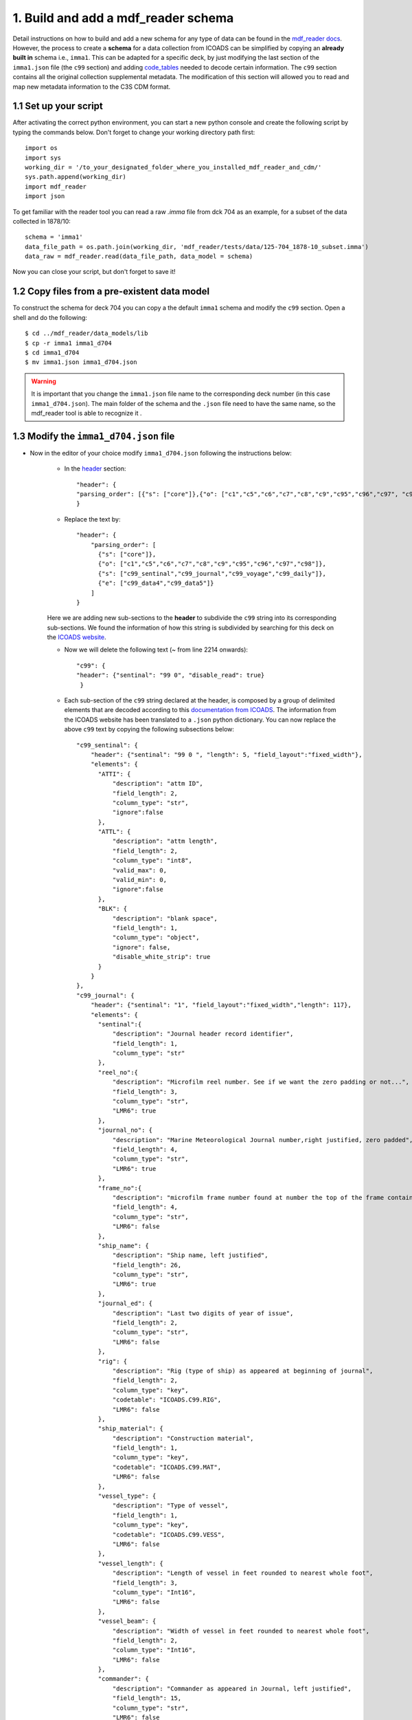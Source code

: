 .. _built-new-schema:

====================================
1. Build and add a mdf_reader schema
====================================

Detail instructions on how to build and add a new schema for any type of data can be found in the `mdf_reader docs <https://glamod.github.io/mdf_reader_documentation/how-to-build-a-data-model.html>`_. However, the process to create a **schema** for a data collection from ICOADS can be simplified by copying an **already built in** schema i.e., ``imma1``. This can be adapted for a specific deck, by just modifying the last section of the ``imma1.json`` file (the ``c99`` section) and adding `code_tables <https://glamod.github.io/mdf_reader_documentation/data-models.html#code-tables>`_ needed to decode certain information. The ``c99`` section contains all the original collection supplemental metadata. The modification of this section will allowed you to read and map new metadata information to the C3S CDM format.

1.1 Set up your script
----------------------
After activating the correct python environment, you can start a new python console and create the following script by typing the commands below. Don't forget to change your working directory path first::

    import os
    import sys
    working_dir = '/to_your_designated_folder_where_you_installed_mdf_reader_and_cdm/'
    sys.path.append(working_dir)
    import mdf_reader
    import json

To get familiar with the reader tool you can read a raw `.imma` file from dck 704 as an example, for a subset of the data collected in 1878/10::

    schema = 'imma1'
    data_file_path = os.path.join(working_dir, 'mdf_reader/tests/data/125-704_1878-10_subset.imma')
    data_raw = mdf_reader.read(data_file_path, data_model = schema)

Now you can close your script, but don't forget to save it!

1.2 Copy files from a pre-existent data model
---------------------------------------------

To construct the schema for deck 704 you can copy a the default ``imma1`` schema and modify the ``c99`` section. Open a shell and do the following::

    $ cd ../mdf_reader/data_models/lib
    $ cp -r imma1 imma1_d704
    $ cd imma1_d704
    $ mv imma1.json imma1_d704.json

.. warning::
    It is important that you change the ``imma1.json`` file name to the corresponding deck number (in this case ``imma1_d704.json``). The main folder of the schema and the ``.json`` file need to have the same name, so the mdf_reader tool is able to recognize it .

1.3 Modify the ``imma1_d704.json`` file
---------------------------------------

- Now in the editor of your choice modify ``imma1_d704.json`` following the instructions below:

    - In the `header <https://glamod.github.io/mdf_reader_documentation/how-to-build-a-data-model.html#schema-header-block>`_ section::

        "header": {
        "parsing_order": [{"s": ["core"]},{"o": ["c1","c5","c6","c7","c8","c9","c95","c96","c97", "c98","c99"]}]
        }
    - Replace the text by::

        "header": {
            "parsing_order": [
              {"s": ["core"]},
              {"o": ["c1","c5","c6","c7","c8","c9","c95","c96","c97","c98"]},
              {"s": ["c99_sentinal","c99_journal","c99_voyage","c99_daily"]},
              {"e": ["c99_data4","c99_data5"]}
            ]
        }
    Here we are adding new sub-sections to the **header** to subdivide the ``c99`` string into its corresponding sub-sections.
    We found the information of how this string is subdivided by searching for this deck on the `ICOADS website <https://icoads.noaa.gov/e-doc/other/transpec/usmmj/mmj_transpec>`_.

    - Now we will delete the following text (~ from line 2214 onwards)::

            "c99": {
            "header": {"sentinal": "99 0", "disable_read": true}
             }

    - Each sub-section of the ``c99`` string declared at the header, is composed by a group of delimited elements that are decoded according to this `documentation from ICOADS <https://icoads.noaa.gov/e-doc/other/transpec/usmmj/mmjdoc.pdf>`_. The information from the ICOADS website has been translated to a ``.json`` python dictionary. You can now replace the above ``c99`` text by copying the following subsections below::

            "c99_sentinal": {
                "header": {"sentinal": "99 0 ", "length": 5, "field_layout":"fixed_width"},
                "elements": {
                  "ATTI": {
                      "description": "attm ID",
                      "field_length": 2,
                      "column_type": "str",
                      "ignore":false
                  },
                  "ATTL": {
                      "description": "attm length",
                      "field_length": 2,
                      "column_type": "int8",
                      "valid_max": 0,
                      "valid_min": 0,
                      "ignore":false
                  },
                  "BLK": {
                      "description": "blank space",
                      "field_length": 1,
                      "column_type": "object",
                      "ignore": false,
                      "disable_white_strip": true
                  }
                }
            },
            "c99_journal": {
                "header": {"sentinal": "1", "field_layout":"fixed_width","length": 117},
                "elements": {
                  "sentinal":{
                      "description": "Journal header record identifier",
                      "field_length": 1,
                      "column_type": "str"
                  },
                  "reel_no":{
                      "description": "Microfilm reel number. See if we want the zero padding or not...",
                      "field_length": 3,
                      "column_type": "str",
                      "LMR6": true
                  },
                  "journal_no": {
                      "description": "Marine Meteorological Journal number,right justified, zero padded",
                      "field_length": 4,
                      "column_type": "str",
                      "LMR6": true
                  },
                  "frame_no":{
                      "description": "microfilm frame number found at number the top of the frame containing the Journal # and name of ship",
                      "field_length": 4,
                      "column_type": "str",
                      "LMR6": false
                  },
                  "ship_name": {
                      "description": "Ship name, left justified",
                      "field_length": 26,
                      "column_type": "str",
                      "LMR6": true
                  },
                  "journal_ed": {
                      "description": "Last two digits of year of issue",
                      "field_length": 2,
                      "column_type": "str",
                      "LMR6": false
                  },
                  "rig": {
                      "description": "Rig (type of ship) as appeared at beginning of journal",
                      "field_length": 2,
                      "column_type": "key",
                      "codetable": "ICOADS.C99.RIG",
                      "LMR6": false
                  },
                  "ship_material": {
                      "description": "Construction material",
                      "field_length": 1,
                      "column_type": "key",
                      "codetable": "ICOADS.C99.MAT",
                      "LMR6": false
                  },
                  "vessel_type": {
                      "description": "Type of vessel",
                      "field_length": 1,
                      "column_type": "key",
                      "codetable": "ICOADS.C99.VESS",
                      "LMR6": false
                  },
                  "vessel_length": {
                      "description": "Length of vessel in feet rounded to nearest whole foot",
                      "field_length": 3,
                      "column_type": "Int16",
                      "LMR6": false
                  },
                  "vessel_beam": {
                      "description": "Width of vessel in feet rounded to nearest whole foot",
                      "field_length": 2,
                      "column_type": "Int16",
                      "LMR6": false
                  },
                  "commander": {
                      "description": "Commander as appeared in Journal, left justified",
                      "field_length": 15,
                      "column_type": "str",
                      "LMR6": false
                  },
                  "country": {
                      "description": "Nation of registry",
                      "field_length": 2,
                      "column_type": "key",
                      "codetable": "ICOADS.C99.NAT",
                      "LMR6": false
                  },
                  "screw_paddle": {
                      "description": "Screw or paddle",
                      "field_length": 1,
                      "column_type": "key",
                      "codetable": "ICOADS.C99.SP",
                      "LMR6": false
                  },
                  "hold_depth": {
                      "description": "Rounded to the nearest whole foot",
                      "field_length": 2,
                      "column_type": "Int16",
                      "LMR6": false
                  },
                  "tonnage": {
                      "description": "Rounded to nearest whole ton",
                      "field_length": 4,
                      "column_type": "Int16",
                      "LMR6": false
                  },
                  "baro_type": {
                      "description": "Barometer type. Add code table",
                      "field_length": 1,
                      "column_type": "key",
                      "codetable": "ICOADS.C99.BAROT",
                      "LMR6": true
                  },
                  "baro_height": {
                      "description": "Barometer height above sea level in feet",
                      "field_length": 2,
                      "column_type": "Int8",
                      "LMR6": false
                  },
                  "baro_cdate": {
                      "description": "Date barometer last compared to standard (ddmmyyyy)",
                      "field_length": 8,
                      "column_type": "str",
                      "LMR6": false
                  },
                  "baro_loc": {
                      "description": "Barometer location description",
                      "field_length": 25,
                      "column_type": "str",
                      "LMR6": false
                  },
                  "baro_units": {
                      "description": "Barometer units",
                      "field_length": 1,
                      "column_type": "key",
                      "codetable": "ICOADS.C99.BAROU",
                      "LMR6": false
                  },
                  "baro_cor": {
                      "description": "Journal header record.Do something with this, see digitization format doc",
                      "field_length": 6,
                      "column_type": "str",
                      "LMR6": true
                  },
                  "thermo_mount": {
                      "description": "Are thermos mounted as recommended in journal",
                      "field_length": 1,
                      "column_type": "key",
                      "codetable": "ICOADS.C99.THERMOM",
                      "LMR6": false
                  },
                  "SST_I": {
                      "description": "Sea surface temperature method",
                      "field_length": 1,
                      "column_type": "key",
                      "codetable": "ICOADS.C99.SSTM",
                      "LMR6": true
                  }
                }
            },
            "c99_voyage": {
                "header": {"sentinal": "2", "length": 52,"field_layout":"fixed_width"},
                "elements": {
                  "sentinal": {
                      "description": "Voyage header record identifier",
                      "field_length": 1,
                      "column_type": "str"
                  },
                  "reel_no":{
                      "description": "Microfilm reel number. See if we want the zero padding or not...",
                      "field_length": 3,
                      "column_type": "str",
                      "LMR6": true
                  },
                  "journal_no": {
                      "description": "Marine Meteorological Journal number,right justified, zero padded",
                      "field_length": 4,
                      "column_type": "str",
                      "LMR6": true
                  },
                  "frame_start": {
                      "description": "As starting frame number in the voyage header record: ensures connection between header info and data",
                      "field_length": 4,
                      "column_type": "str",
                      "LMR6": false
                  },
                  "from_city": {
                      "description": "Departure port as it appears on the form",
                      "field_length": 20,
                      "column_type": "str",
                      "LMR6": false
                  },
                  "to_city": {
                      "description": "Destination port as it appears on the form",
                      "field_length": 20,
                      "column_type": "str",
                      "LMR6": false
                  }
                }
            },
            "c99_daily": {
                "header": {"sentinal": "3", "field_layout":"fixed_width","length": 61},
                "elements": {
                  "sentinal": {
                      "description": "Daily information record identifier",
                      "field_length": 1,
                      "column_type": "str"
                  },
                  "reel_no":{
                      "description": "Microfilm reel number. See if we want the zero padding or not...",
                      "field_length": 3,
                      "column_type": "str",
                      "LMR6": true
                  },
                  "journal_no": {
                      "description": "Marine Meteorological Journal number,right justified, zero padded",
                      "field_length": 4,
                      "column_type": "str",
                      "LMR6": true
                  },
                  "frame_start": {
                      "description": "As starting frame number in the voyage header record: ensures connection between header info and data",
                      "field_length": 4,
                      "column_type": "str",
                      "LMR6": false
                  },
                  "frame": {
                      "description": "Frame number at the top of each frame from which the daily inforation was extracted",
                      "field_length": 4,
                      "column_type": "str",
                      "LMR6": false
                  },
                  "year": {
                      "description": "As indicated in the form",
                      "field_length": 4,
                      "column_type": "Int16"
                  },
                  "month": {
                      "description": "As indicated in the form",
                      "field_length": 2,
                      "column_type": "Int8"
                  },
                  "day": {
                      "description": "As indicated in the form",
                      "field_length": 2,
                      "column_type": "Int8"
                  },
                  "distance": {
                      "description": "Distance run by log since prededing run by log noon. Knots to tenths (tenth position blank if not reported)",
                      "field_length": 4,
                      "column_type": "float16",
                      "scale": 0.1,
                      "LMR6": false
                  },
                  "lat_deg_an": {
                      "description": "latitude by account at noon, degrees",
                      "field_length": 2,
                      "column_type": "Int8",
                      "LMR6": true
                  },
                  "lat_min_an": {
                      "description": "latitude by account at noon, minutes",
                      "field_length": 2,
                      "column_type": "Int8",
                      "LMR6": true
                  },
                  "lat_hemis_an": {
                      "description": "latitude by account at noon, hemisphere",
                      "field_length": 1,
                      "column_type": "str",
                      "LMR6": true
                  },
                  "lon_deg_an": {
                      "description": "longitude by account at noon, degrees",
                      "field_length": 3,
                      "column_type": "Int16",
                      "LMR6": true
                  },
                  "lon_min_an": {
                      "description": "longitude by account at noon, minutes",
                      "field_length": 2,
                      "column_type": "Int8",
                      "LMR6": true
                  },
                  "lon_hemis_an": {
                      "description": "longitude by account at noon, hemisphere",
                      "field_length": 1,
                      "column_type": "str",
                      "LMR6": true
                  },
                  "lat_deg_on": {
                      "description": "latitude by observation at noon, degrees",
                      "field_length": 2,
                      "column_type": "Int8",
                      "LMR6": true
                  },
                  "lat_min_on": {
                      "description": "latitude by observation at noon, minutes",
                      "field_length": 2,
                      "column_type": "Int8",
                      "LMR6": true
                  },
                  "lat_hemis_on": {
                      "description": "latitude by observation at noon, hemisphere",
                      "field_length": 1,
                      "column_type": "str",
                      "LMR6": true
                  },
                  "lon_deg_of": {
                      "description": "longitude by chronometer from forenoon observation, degrees",
                      "field_length": 3,
                      "column_type": "Int16",
                      "LMR6": true
                  },
                  "lon_min_of": {
                      "description": "longitude by chronometer from forenoon observation, minutes",
                      "field_length": 2,
                      "column_type": "Int8",
                      "LMR6": true
                  },
                  "lon_hemis_of": {
                      "description": "longitude by chronometer from forenoon observation, hemisphere",
                      "field_length": 1,
                      "column_type": "str",
                      "LMR6": true
                  },
                  "current_speed": {
                      "description": "Current speed in the past 24 hours. To knots hundreths",
                      "field_length": 4,
                      "column_type": "float16",
                      "scale": 0.01,
                      "LMR6": false
                  },
                  "current_direction": {
                      "description": "Direction towards which the currents are moving. Code table? not in document, probably as other directions....",
                      "field_length": 7,
                      "column_type": "str",
                      "LMR6": false
                  }
                }
            },
            "c99_data4": {
                  "header": {"sentinal" : "4", "field_layout":"fixed_width","length": 97},
                  "elements": {
                    "sentinal": {
                        "description": "Data information record type identifier",
                        "field_length": 1,
                        "column_type": "str"
                    },
                    "reel_no": {
                        "description":"The number from the microfilm roll",
                        "field_length": 3,
                        "column_type": "str",
                        "LMR6": true
                    },
                    "journal_no": {
                        "description": "Meteorological Journal Number, right justified, zero filled",
                        "field_length": 4,
                        "column_type": "str",
                        "LMR6": true
                    },
                    "frame_start": {
                        "description": "As starting frame number in the voyage header record: ensures connection between header info and data",
                        "field_length": 4,
                        "column_type": "str",
                        "LMR6": false
                    },
                    "frame": {
                        "description": "Frame number at the top of each frame from which the daily inforation was extracted",
                        "field_length": 4,
                        "column_type": "str",
                        "LMR6": false
                    },
                    "year": {
                        "description": "Year",
                        "field_length": 4,
                        "column_type": "Int16",
                        "LMR6": true
                    },
                    "month": {
                        "description": "Month",
                        "field_length": 2,
                        "column_type": "Int8",
                        "LMR6": true
                    },
                    "day": {
                        "description": "Day",
                        "field_length": 2,
                        "column_type": "Int8",
                        "LMR6": true
                    },
                    "time_ind": {
                        "description": "Time indicator",
                        "field_length": 1,
                        "column_type": "key",
                        "codetable": "ICOADS.C99.TI",
                        "LMR6": true
                    },
                    "hour": {
                        "description": "Hour, right justified, zero filled",
                        "field_length": 2,
                        "column_type": "Int8",
                        "LMR6": true
                    },
                    "ship_speed": {
                        "description": "Ship speed knots, to tenths",
                        "field_length": 3,
                        "column_type": "float16",
                        "scale": 0.1,
                        "LMR6": true
                    },
                    "compass_ind": {
                        "description": "Compass indicator. Reflects: course steered, compass correction, Leeway, ships true course",
                        "field_length": 1,
                        "column_type": "key",
                        "codetable": "ICOADS.C99.CI",
                        "LMR6": false
                    },
                    "ship_course_compass": {
                        "description": "Ship course steered by compass. See digitization format for translation",
                        "field_length": 7,
                        "column_type": "str",
                        "LMR6": false
                    },
                    "compass_correction": {
                        "description": "Correction in points or degrees, as indicated in compass_ind. LMR6 false? see ref Jackson et. al. 2000 in translation info",
                        "field_length": 2,
                        "column_type": "Int8",
                        "LMR6": false
                    },
                    "ship_course_true": {
                        "description": "Ship course true. Same rules as course steered by compass",
                        "field_length": 7,
                        "column_type": "str",
                        "LMR6": true
                    },
                    "wind_dir_mag": {
                        "description": "Mean wind direction - magnetic. Same rules as course steered by compass",
                        "field_length": 7,
                        "column_type": "str",
                        "LMR6": true
                    },
                    "wind_dir_true": {
                        "description": "Wind direction - true. Same rules as course steered by compass",
                        "field_length": 7,
                        "column_type": "str",
                        "LMR6": true
                    },
                    "wind_force": {
                        "description": "Mean Beaufort force",
                        "field_length": 2,
                        "column_type": "key",
                        "codetable": "ICOADS.C99.BEAU",
                        "LMR6": true
                    },
                    "barometer": {
                        "description": "Barometer in inches or millimetres. Left|right justified to confirm",
                        "field_length": 4,
                        "column_type": "str",
                        "disable_white_strip": true,
                        "LMR6": true
                    },
                    "temp_ind": {
                        "description": "Temperature indicator",
                        "field_length": 1,
                        "column_type": "key",
                        "codetable": "ICOADS.C99.TEMPI",
                        "LMR6": true
                    },
                    "attached_thermometer": {
                        "description": "Attached thermometer. It's integer values from tens to hundreds...",
                        "field_length": 4,
                        "column_type": "float16",
                        "scale": 0.1,
                        "LMR6": true
                    },
                    "air_temperature": {
                        "description": "Air temperature. Units according to temperature indicator",
                        "field_length": 4,
                        "column_type": "float16",
                        "scale": 0.1,
                        "LMR6": true
                    },
                    "wet_bulb_temperature": {
                        "description": "Wet bulb temperature. Units according to temperature indicator",
                        "field_length": 4,
                        "column_type": "float16",
                        "scale": 0.1,
                        "LMR6": true
                    },
                    "sea_temperature": {
                        "description": "Sea surface temperature",
                        "field_length": 4,
                        "column_type":  "float16",
                        "scale": 0.1,
                        "LMR6": true
                    },
                    "present_weather": {
                        "description": "Present weather, left justified, blank filled. Split in 5?",
                        "field_length": 5,
                        "column_type": "str",
                        "LMR6": false
                    },
                    "clouds": {
                        "description": "Forms of clouds by symbols",
                        "field_length": 2,
                        "column_type": "str",
                        "LMR6": false
                    },
                    "sky_clear": {
                        "description": "Clear sky in tenths",
                        "field_length": 2,
                        "column_type": "Int8",
                        "LMR6": true
                    },
                    "sea_state": {
                        "description": "State of the sea, left justified, blank filled. Split in 4?",
                        "field_length": 4,
                        "column_type": "str",
                        "LMR6": false
                    }
                  }
              },
            "c99_data5": {
                "header": {"sentinal" : "5", "field_layout":"fixed_width","length": 103},
                "elements": {
                  "sentinal": {
                      "description": "Data information record type identifier",
                      "field_length": 1,
                      "column_type": "str"
                  },
                  "reel_no": {
                      "description":"The number from the microfilm roll",
                      "field_length": 3,
                      "column_type": "str",
                      "LMR6": true
                  },
                  "journal_no": {
                      "description": "Meteorological Journal Number, right justified, zero filled",
                      "field_length": 4,
                      "column_type": "str",
                      "LMR6": true
                  },
                  "frame_start": {
                      "description": "As starting frame number in the voyage header record: ensures connection between header info and data",
                      "field_length": 4,
                      "column_type": "str",
                      "LMR6": false
                  },
                  "frame": {
                      "description": "Frame number at the top of each frame from which the daily inforation was extracted",
                      "field_length": 4,
                      "column_type": "str",
                      "LMR6": false
                  },
                  "year": {
                      "description": "Year",
                      "field_length": 4,
                      "column_type": "Int16",
                      "LMR6": true
                  },
                  "month": {
                      "description": "Month",
                      "field_length": 2,
                      "column_type": "Int8",
                      "LMR6": true
                  },
                  "day": {
                      "description": "Day",
                      "field_length": 2,
                      "column_type": "Int8",
                      "LMR6": true
                  },
                  "time_ind": {
                      "description": "Time indicator",
                      "field_length": 1,
                      "column_type": "key",
                      "codetable": "ICOADS.C99.TI",
                      "LMR6": false
                  },
                  "hour": {
                      "description": "Hour, right justified, zero filled",
                      "field_length": 2,
                      "column_type": "Int8",
                      "LMR6": true
                  },
                  "ship_speed": {
                      "description": "Ship speed knots, to tenths",
                      "field_length": 3,
                      "column_type": "float16",
                      "scale": 0.1,
                      "LMR6": true
                  },
                  "compass_ind": {
                      "description": "Compass indicator",
                      "field_length": 1,
                      "column_type": "key",
                      "codetable": "ICOADS.C99.CI",
                      "LMR6": false
                  },
                  "ship_course_compass": {
                      "description": "Ship course steered by compass",
                      "field_length": 7,
                      "column_type": "str",
                      "LMR6": false
                  },
                  "blank": {
                      "description": "blank fields",
                      "field_length": 2,
                      "column_type": "str"
                  },
                  "ship_course_true": {
                      "description": "Ship course true",
                      "field_length": 7,
                      "column_type": "str",
                      "LMR6": true
                  },
                  "wind_dir_mag": {
                      "description": "Mean wind direction - magnetic",
                      "field_length": 7,
                      "column_type": "str",
                      "LMR6": true
                  },
                  "wind_dir_true": {
                      "description": "Wind direction - true",
                      "field_length": 7,
                      "column_type": "str",
                      "LMR6": true
                  },
                  "wind_force": {
                      "description": "Mean Beaufort force. Add code table",
                      "field_length": 2,
                      "column_type": "key",
                      "codetable": "ICOADS.C99.BEAU",
                      "LMR6": true
                  },
                  "barometer": {
                      "description": "Barometer in inches or millimetres. Left|right justified to confirm",
                      "field_length": 4,
                      "column_type": "str",
                      "disable_white_strip": true,
                      "LMR6": true
                  },
                  "temp_ind": {
                      "description": "Temperature indicator",
                      "field_length": 1,
                      "column_type": "key",
                      "codetable": "ICOADS.C99.TEMPI",
                      "LMR6": true
                  },
                  "attached_thermometer": {
                      "description": "Attached thermometer. It's integer values from tens to hundreds...",
                      "field_length": 4,
                      "column_type": "float16",
                      "scale": 0.1,
                      "LMR6": true
                  },
                  "air_temperature": {
                      "description": "Air temperature. Units according to temperature indicator",
                      "field_length": 4,
                      "column_type": "float16",
                      "scale": 0.1,
                      "LMR6": true
                  },
                  "wet_bulb_temperature": {
                      "description": "Wet bulb temperature. Units according to temperature indicator",
                      "field_length": 4,
                      "column_type": "float16",
                      "scale": 0.1,
                      "LMR6": true
                  },
                  "sea_temperature": {
                      "description": "Sea surface temperature",
                      "field_length": 4,
                      "column_type":  "float16",
                      "scale": 0.1,
                      "LMR6": true
                  },
                  "present_weather": {
                      "description": "Present weather, left justified, blank filled. Split in 5?",
                      "field_length": 5,
                      "column_type": "str",
                      "LMR6": false
                  },
                  "clouds": {
                      "description": "Forms of clouds by symbols",
                      "field_length": 2,
                      "column_type": "str",
                      "LMR6": false
                  },
                  "sky_clear": {
                      "description": "Clear sky in tenths",
                      "field_length": 2,
                      "column_type": "Int8",
                      "LMR6": true
                  },
                  "sea_state": {
                      "description": "State of the sea, left justified, blank filled. Split in 4?",
                      "field_length": 4,
                      "column_type": "str",
                      "LMR6": false
                  },
                  "compass_correction_ind": {
                      "description": "Compass correction indicator",
                      "field_length": 1,
                      "column_type": "str",
                      "LMR6": true
                  },
                  "compass_correction": {
                      "description": "compass correction",
                      "field_length": 4,
                      "column_type": "float16",
                      "scale": 0.1,
                      "LMR6": true
                  },
                  "compass_correction_dir": {
                      "description": "Direction of correction (of compass...)",
                      "field_length": 1,
                      "column_type": "str",
                      "LMR6": true
                  }
                }
            }
.. note:: For future decks you will have to type all this information yourself. Basically you will need to translate all the supplemental data information for that source&deck from the ICOADS website to the ``.json`` file. The goal is to successfully separate the ``c99`` string into different sections of data and elements. You will have to add each element to the ``schema.json`` and make sure each element has the correct `descriptors <https://glamod.github.io/mdf_reader_documentation/how-to-build-a-data-model.html#>`_.

- Save all modifications done to ``imma1_d704.json``, make sure the ``.json`` file is valid. You can copy the entire content and check via an `online tool <https://jsonlint.com/>`_ or just make sure you use a json editor.

1.4 Add the ``code_tables``
---------------------------

Now we will **add** code tables needed by some elements to decode information. Add the following files to the schema ``code_tables`` folder ``../mdf_reader/data_models/lib/imma1_d704/code_tables/``. This part can be avoided by copying from the **mdf_reader main repository** all the code tables for this deck, if you don't want to generate the files yourself:

    - ``$ vim ICOADS.C99.BAROT.json``::

        {
            "1":"aneroid",
            "2":"mercurial"
        }
    - ``$ vim ICOADS.C99.BAROU.json``::

        {
            "1":"inches",
            "2":"millimeters",
            "3":"millibars",
            "4":"unable to determine",
            "5":"Paris inches"
        }

    - ``$ vim ICOADS.C99.BEAU.json``::

        {
            "01":"Light air",
            "02":"Light breeze",
            "03":"Gentle breeze",
            "04":"Moderate breeze",
            "05":"Fresh breeze",
            "06":"Strong breeze",
            "07":"High wind,moderate gale,near gale",
            "08":"Gale,fresh gale",
            "09":"Strong, severe gale",
            "10":"Storm,whole gale",
            "11":"Violent storm",
            "12":"Hurricane force"
        }

    - ``$ vim ICOADS.C99.CI.json``::

        {
            "1":"points",
            "2":"degrees",
            "3":"not indicated"
        }

    - ``$ vim ICOADS.C99.MAT.json``::

        {
            "1":"wood",
            "2":"iron",
            "3":"composite",
            "4":"not identified"
        }

    - ``$ vim ICOADS.C99.NAT.json``::

        {
            "01":"American",
            "02":"British",
            "03":"Chinese",
            "04":"French",
            "05":"Austrian",
            "06":"Dutch",
            "07":"Russian",
            "08":"German",
            "09":"Canadian",
            "10":"Belgian",
            "11":"Danish",
            "12":"Italian",
            "13":"Norwegian",
            "14":"Nova Scotian",
            "15":"Portuguese",
            "16":"Scottish",
            "17":"Swedish",
            "21":"Singaporean",
            "99":"undefined",
            "20":"undefined"
        }

    - ``$ vim ICOADS.C99.RIG.json``::

        {
            "01":"ship",
            "02":"bark or barque",
            "03":"barkentine or barquentine",
            "04":"brigantine",
            "05":"schooner",
            "06":"frigate",
            "99":"not identified"
        }

    - ``$ vim ICOADS.C99.SP.json``::

        {
            "1":"screw",
            "2":"paddle",
            "3":"not identified"
        }

    - ``$ vim ICOADS.C99.SSTM.json``::

        {
        "1":"bucket",
        "2":"intake",
        "3":"as directed in the journals instructions",
        "4":"not indicated"
        }

    - ``$ vim ICOADS.C99.TEMPI.json``::

        {
            "1":"Fahrenheit",
            "2":"Centigrade",
            "3":"Attached thermometer is Fahrenheit. Dry bulb, wet bulb and water temperature are Centigrade",
            "4":"Attached thermometer is Centigrade. Dry bulb, wet bulb and water temperature are Fahrenheit",
            "5":"Water temperature is Centigrade with other temperatures in Fahrenheit",
            "6":"Dry bulb and wet bulb are Centigrade with other temperatures in Fahrenheit"
        }

    - ``$ vim ICOADS.C99.THERMOM.json``::

        {
            "1":"mounted as recommended in journal introduction",
            "2":"not mounted as recommended in journal introduction",
            "3":"not indicated",
            "4":"not indicated"
        }

    - ``$ vim ICOADS.C99.TI.json``::

        {
            "1":"AM (local)",
            "2":"PM (local)"
        }

    - ``$ vim ICOADS.C99.VESS.json``::

        {
        "1":"sailing ship",
        "2":"steamer",
        "3":"not identified",
        "4":"not identified"
        }

.. note:: Each ``code_table`` above was created by reading and translating the information found in the ICOADS website for this particular deck. The name of the file corresponds to the section.variable that need such decoding.

1.5 Re-start your python environment
------------------------------------
- This can be done simply by closing and re-starting your shell or deactivating your virtual environment and activating it again.

1.6 Add to your python script the new schema
--------------------------------------------

Add the following lines::

    import os
    import sys
    working_dir = '/to_your_designated_folder_where_you_installed_mdf_reader_and_cdm/'
    sys.path.append(working_dir)
    import mdf_reader
    import json

    schema = 'imma1'
    data_file_path = os.path.join(working_dir, 'mdf_reader/tests/data/125-704_1878-10_subset.imma')
    data_raw = mdf_reader.read(data_file_path, data_model = schema)

    print('Now we apply the new schema')
    print('---------------------------')

    # ADD THIS NEW LINES!
    schema_new = 'imma1_d704'
    data_new = mdf_reader.read(data_file_path, data_model = schema_new)

.. note:: The metadata information of several decks in ICOADS has been documented in a word template as part of the C3S project to avoid users to find it themselves in the ICOADS website, this information can be found in the following url: **PENDING ADD URL to ICOADS structure folder**.